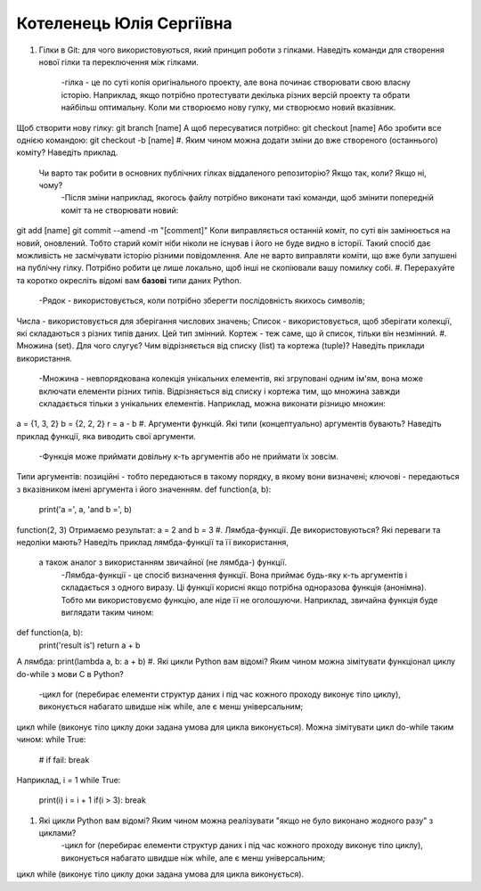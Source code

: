 ==============================
Котеленець Юлія Сергіївна
==============================


#. Гілки в Git: для чого використовуються, який принцип роботи з гілками. Наведіть команди для створення нової гілки та переключення
   між гілками.
	-гілка - це по суті копія оригінального проекту, але вона починає створювати свою власну історію. Наприклад, якщо потрібно протестувати декілька різних версій проекту та обрати найбільш оптимальну. Коли ми створюємо нову гулку, ми створюємо новий вказівник.
Щоб створити нову гілку: 
git branch [name]
А щоб пересуватися потрібно:
git checkout [name]
Або зробити все однією командою:
git checkout -b [name]
#. Яким чином можна додати зміни до вже створеного (останнього) коміту? Наведіть приклад.
   Чи варто так робити в основних публічних гілках віддаленого репозиторію? Якщо так, коли? Якщо ні, чому?
	-Після зміни наприклад, якогось файлу потрібно виконати такі команди, щоб змінити попередній коміт та не створювати новий:
git add [name]
git commit --amend -m "[comment]"
Коли виправляється останній коміт, по суті він замінюється на новий, оновлений. Тобто старий коміт ніби ніколи не існував і його не буде видно в історії. Такий спосіб дає можливість не засмічувати історію різними повідомлення. 
Але не варто виправляти коміти, що вже були запушені на публічну гілку. Потрібно робити це лише локально, щоб інші не скопіювали вашу помилку собі.
#. Перерахуйте та коротко окресліть відомі вам **базові** типи даних Python.
	-Рядок - використовується, коли потрібно зберегти послідовність якихось символів;
Числа - використовується для зберігання числових значень;
Список - використовується, щоб зберігати колекції, які складаються з різних типів даних. Цей тип змінний.
Кортеж - теж саме, що й список, тільки він незмінний.
#. Множина (set). Для чого слугує? Чим відрізняється від списку (list) та кортежа (tuple)? Наведіть приклади використання.
	-Множина - невпорядкована колекція унікальних елементів, які згруповані одним ім'ям, вона може включати елементи різних типів. Відрізняється від списку і кортежа тим, що множина завжди складається тільки з унікальних елементів. Наприклад, можна виконати різницю множин:
a = {1, 3, 2}
b = {2, 2, 2}
r = a - b
#. Аргументи функцій. Які типи (концептуально) аргументів бувають? Наведіть приклад функції, яка виводить свої аргументи.
	-Функція може приймати довільну к-ть аргументів або не приймати їх зовсім.
Типи аргументів: 
позиційні - тобто передаються в такому порядку, в якому вони визначені;
ключові - передаються з вказівником імені аргумента і його значенням.
def function(a, b):
	print('a =', a, 'and b =', b)
function(2, 3)
Отримаємо результат:
a = 2 and b = 3
#. Лямбда-функції. Де використовуються? Які переваги та недоліки мають? Наведіть приклад лямбда-функції та її використання,
   а також аналог з використанням звичайної (не лямбда-) функції.
	-Лямбда-функції - це спосіб визначення функції. Вона приймає будь-яку к-ть аргументів і складається з одного виразу. Ці функції корисні якщо потрібна одноразова функція (анонімна). Тобто ми використовуємо функцію, але ніде її не оголошуючи. Наприклад, звичайна функція буде виглядати таким чином:
def function(a, b): 
	print('result is')
	return a + b
А лямбда:
print(lambda a, b: a + b)
#. Які цикли Python вам відомі? Яким чином можна зімітувати функціонал циклу do-while з мови С в Python?
	-цикл for (перебирає елементи структур даних і під час кожного проходу виконує тіло циклу), виконується набагато швидше ніж while, але є менш універсальним;
цикл while (виконує тіло циклу доки задана умова для цикла виконується).
Можна зімітувати цикл do-while таким чином:
while True:
	#
	if fail:
	break
Наприклад,
i = 1
while True:
	print(i)
	i = i + 1
	if(i > 3):
	break
#. Які цикли Python вам відомі? Яким чином можна реалізувати "якщо не було виконано жодного разу" з циклами?
	-цикл for (перебирає елементи структур даних і під час кожного проходу виконує тіло циклу), виконується набагато швидше ніж while, але є менш універсальним;
цикл while (виконує тіло циклу доки задана умова для цикла виконується).

